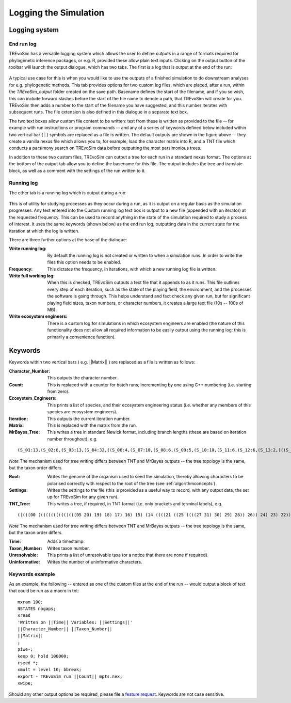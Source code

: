 .. _loggingsim:

Logging the Simulation
======================

Logging system
--------------

End run log
^^^^^^^^^^^

TREvoSim has a versatile logging system which allows the user to define outputs in a range of formats required for phylogenetic inference packages, or e.g. R, provided these allow plain text inputs. Clicking on the output button of the toolbar will launch the output dialogue, which has two tabs. The first is a log that is output at the end of the run:

.. figure:: _static/output_01.png
    :align: center

A typical use case for this is when you would like to use the outputs of a finished simulation to do downstream analyses for e.g. phylogenetic methods. This tab provides options for two custom log files, which are placed, after a run, within the *TREvoSim_output* folder created on the save path. Basename defines the start of the filename, and if you so wish, this can include forward slashes before the start of the file name to denote a path, that TREvoSim will create for you. TREvoSim then adds a number to the start of the filename you have suggested, and this number iterates with subsequent runs. The file extension is also defined in this dialogue in a separate text box. 

The two text boxes allow custom file content to be written: text from these is written as provided to the file -- for example with run instructions or program commands -- and any of a series of keywords defined below included within two vertical bar ( | ) symbols are replaced as a file is written. The default outputs are shown in the figure above -- they create a vanilla nexus file which allows you to, for example, load the character matrix into R, and a TNT file which conducts a parsimony search on TREvoSim data before outputting the most parsimonious trees. 

In addition to these two custom files, TREvoSim can output a tree for each run in a standard nexus format. The options at the bottom of the output tab allow you to define the basename for this file. The output includes the tree and translate block, as well as a comment with the settings of the run written to it. 

Running log
^^^^^^^^^^^

The other tab is a running log which is output during a run:

.. figure:: _static/output_02.png
    :align: center

This is of utility for studying processes as they occur during a run, as it is output on a regular basis as the simulation progresses. Any text entered into the Custom running log text box is output to a new file (appended with an iterator) at the requested frequency. This can be used to record anything in the state of the simulation required to study a process of interest. It uses the same keywords (shown below) as the end run log, outputting data in the current state for the iteration at which the log is written.

There are three further options at the base of the dialogue:

:Write running log: By default the running log is not created or written to when a simulation runs. In order to write the files this option needs to be enabled.
:Frequency: This dictates the frequency, in iterations, with which a new running log file is written. 
:Write full working log: When this is checked, TREvoSim outputs a text file that it appends to as it runs. This file outlines every step of each iteration, such as the state of the playing field, the environment, and the processes the software is going through. This helps understand and fact check any given run, but for significant playing field sizes, taxon numbers, or character numbers, it creates a large text file (10s -- 100s of MB). 
:Write ecosystem engineers: There is a custom log for simulations in which ecosystem engineers are enabled (the nature of this functionality does not allow all required information to be easily output using the running log: this is primarily a convenience function).

Keywords
--------

Keywords within two vertical bars ( e.g. \|\|Matrix\|\| ) are replaced as a file is written as follows:

:Character_Number: This outputs the character number.
:Count: This is replaced with a counter for batch runs; incrementing by one using C++ numbering (i.e. starting from zero).
:Ecosystem_Engineers: This prints a list of species, and their ecosystem engineering status (i.e. whether any members of this species are ecosystem engineers).
:Iteration: This outputs the current iteration number. 
:Matrix: This is replaced with the matrix from the run.
:MrBayes_Tree: This writes a tree in standard Newick format, including branch lengths (these are based on iteration number throughout), e.g.

::

  (S_01:13,(S_02:8,(S_03:13,(S_04:32,((S_06:4,(S_07:10,(S_08:6,(S_09:5,(S_10:10,(S_11:6,(S_12:6,(S_13:2,(((S_22:11,(S_23:12,(S_24:9,((S_26:28,((S_28:37,(S_29:2,(S_30:2,(S_31:1,S_27:1):1):38):23):20,S_25:12):31):41,S_21:31):24):27):1):70,S_14:13):42,(S_15:21,(S_16:2,(S_17:11,(S_18:2,(S_19:10,(S_20:14,S_05:25):7):1):4):2):1):2):1):13):58):6):2):2):5):2):36,S_00:20):3):1):3):7):85

*Note* The mechanism used for tree writing differs between TNT and MrBayes outputs -- the tree topology is the same, but the taxon order differs.

:Root: Writes the genome of the organism used to seed the simulation, thereby allowing characters to be polarised correctly with respect to the root of the tree (see :ref:`algorithmconcepts`).
:Settings: Writes the settings to the file (this is provided as a useful way to record, with any output data, the set up for TREvoSim for any given run).
:TNT_Tree: This writes a tree, if required, in TNT format (i.e. only brackets and terminal labels), e.g.

::

  (((((00 (((((((((((((((05 20) 19) 18) 17) 16) 15) (14 ((((21 ((25 ((((27 31) 30) 29) 28)) 26)) 24) 23) 22))) 13) 12) 11) 10) 09) 08) 07) 06)) 04) 03) 02) 01)


*Note* The mechanism used for tree writing differs between TNT and MrBayes outputs -- the tree topology is the same, but the taxon order differs.

:Time: Adds a timestamp.
:Taxon_Number: Writes taxon number.
:Unresolvable: This prints a list of unresolvable taxa (or a notice that there are none if required).
:Uninformative: Writes the number of uninformative characters.

Keywords example 
^^^^^^^^^^^^^^^^

As an example, the following -- entered as one of the custom files at the end of the run -- would output a block of text that could be run as a macro in tnt:

::
 
  mxram 100;
  NSTATES nogaps;
  xread
  'Written on ||Time|| Variables: ||Settings||'
  ||Character_Number|| ||Taxon_Number||
  ||Matrix||
  ;
  piwe-;
  keep 0; hold 100000;
  rseed *;
  xmult = level 10; bbreak;
  export - TREvoSim_run_||Count||_mpts.nex;
  xwipe;

Should any other output options be required, please file a `feature request <https://github.com/palaeoware/trevosim/issues>`_. Keywords are not case sensitive.
